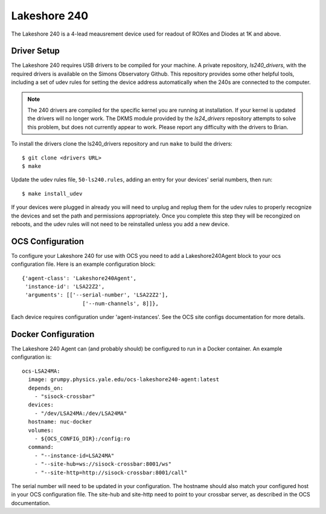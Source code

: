 .. highlight:: rst

.. _lakeshore240:

=============
Lakeshore 240
=============

The Lakeshore 240 is a 4-lead meausrement device used for readout of ROXes and
Diodes at 1K and above.

Driver Setup
------------
The Lakeshore 240 requires USB drivers to be compiled for your machine. A
private repository, `ls240_drivers`, with the required drivers is available on
the Simons Observatory Github. This repository provides some other helpful
tools, including a set of udev rules for setting the device address
automatically when the 240s are connected to the computer.

.. note::
    The 240 drivers are compiled for the specific kernel you are running at
    installation. If your kernel is updated the drivers will no longer work.
    The DKMS module provided by the `ls24_drivers` repository attempts to solve
    this problem, but does not currently appear to work. Please report any
    difficulty with the drivers to Brian.

To install the drivers clone the ls240_drivers repository and run ``make`` to
build the drivers::

    $ git clone <drivers URL>
    $ make

Update the udev rules file, ``50-ls240.rules``, adding an entry for your
devices' serial numbers, then run::

    $ make install_udev

If your devices were plugged in already you will need to unplug and replug them
for the udev rules to properly recognize the devices and set the path and
permissions appropriately. Once you complete this step they will be recongized
on reboots, and the udev rules will not need to be reinstalled unless you add a
new device.

OCS Configuration
-----------------

To configure your Lakeshore 240 for use with OCS you need to add a
Lakeshore240Agent block to your ocs configuration file. Here is an example
configuration block::

  {'agent-class': 'Lakeshore240Agent',
   'instance-id': 'LSA22Z2',
   'arguments': [['--serial-number', 'LSA22Z2'],
                     ['--num-channels', 8]]},

Each device requires configuration under 'agent-instances'. See the OCS site
configs documentation for more details.

Docker Configuration
--------------------

The Lakeshore 240 Agent can (and probably should) be configured to run in a
Docker container. An example configuration is::

  ocs-LSA24MA:
    image: grumpy.physics.yale.edu/ocs-lakeshore240-agent:latest
    depends_on:
      - "sisock-crossbar"
    devices:
      - "/dev/LSA24MA:/dev/LSA24MA"
    hostname: nuc-docker
    volumes:
      - ${OCS_CONFIG_DIR}:/config:ro
    command:
      - "--instance-id=LSA24MA"
      - "--site-hub=ws://sisock-crossbar:8001/ws"
      - "--site-http=http://sisock-crossbar:8001/call"

The serial number will need to be updated in your configuration. The hostname
should also match your configured host in your OCS configuration file. The
site-hub and site-http need to point to your crossbar server, as described in
the OCS documentation.
